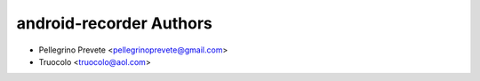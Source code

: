 ===============
android-recorder Authors
===============

* Pellegrino Prevete <pellegrinoprevete@gmail.com>
* Truocolo <truocolo@aol.com>
